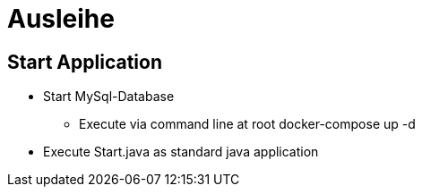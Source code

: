 = Ausleihe

== Start Application
* Start MySql-Database
** Execute via command line at root docker-compose up -d
* Execute Start.java as standard java application